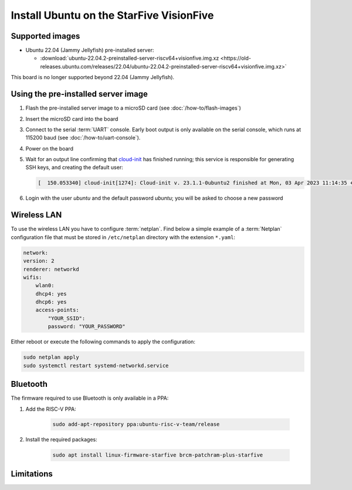 =========================================
Install Ubuntu on the StarFive VisionFive
=========================================


Supported images
================

* Ubuntu 22.04 (Jammy Jellyfish) pre-installed server:

  - :download:`ubuntu-22.04.2-preinstalled-server-riscv64+visionfive.img.xz <https://old-releases.ubuntu.com/releases/22.04/ubuntu-22.04.2-preinstalled-server-riscv64+visionfive.img.xz>`

This board is no longer supported beyond 22.04 (Jammy Jellyfish).

Using the pre-installed server image
====================================

#. Flash the pre-installed server image to a microSD card (see
   :doc:`/how-to/flash-images`)

#. Insert the microSD card into the board

#. Connect to the serial :term:`UART` console. Early boot output is only available on the serial console, which runs at 115200 baud (see :doc:`/how-to/uart-console`).

#. Power on the board

#. Wait for an output line confirming that `cloud-init`_ has finished running;
   this service is responsible for generating SSH keys, and creating the
   default user:

   .. code-block:: text

       [  150.053340] cloud-init[1274]: Cloud-init v. 23.1.1-0ubuntu2 finished at Mon, 03 Apr 2023 11:14:35 +0000. Datasource DataSourceNoCloud [seed=/var/lib/cloud/seed/nocloud-net][dsmode=net].  Up 150.00 seconds

#. Login with the user *ubuntu* and the default password *ubuntu*; you will be
   asked to choose a new password

Wireless LAN
============

To use the wireless LAN you have to configure :term:`netplan`. Find below a simple example of a :term:`Netplan` configuration file that must be stored in ``/etc/netplan`` directory with the extension ``*.yaml``:

.. code-block:: text

    network:
    version: 2
    renderer: networkd
    wifis:
        wlan0:
        dhcp4: yes
        dhcp6: yes
        access-points:
            "YOUR_SSID":
            password: "YOUR_PASSWORD"

Either reboot or execute the following commands to apply the configuration:


.. code-block:: text

    sudo netplan apply
    sudo systemctl restart systemd-networkd.service


Bluetooth
=========

The firmware required to use Bluetooth is only available in a PPA:

#. Add the RISC-V PPA:

    .. code-block:: text

        sudo add-apt-repository ppa:ubuntu-risc-v-team/release

#. Install the required packages:

    .. code-block:: text

        sudo apt install linux-firmware-starfive brcm-patchram-plus-starfive


Limitations
===========

.. _cloud-init: https://cloudinit.readthedocs.io/
